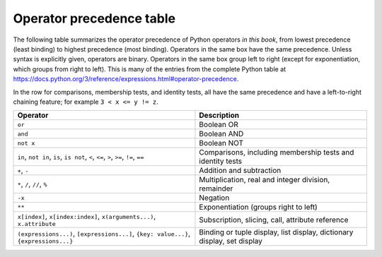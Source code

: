 
.. _operator-summary:

Operator precedence table
==========================

.. index:: 
   operator; precedence
   precedence

The following table summarizes the operator precedence of Python operators *in this book*, from lowest
precedence (least binding) to highest precedence (most binding).  Operators in
the same box have the same precedence.  Unless syntax is explicitly given,
operators are binary.  Operators in the same box group left to right (except for
exponentiation, which groups from right to left).  
This is many of the entries from the complete Python table at 
https://docs.python.org/3/reference/expressions.html#operator-precedence.

In the row for comparisons, membership tests, and identity tests, all have the same
precedence and have a left-to-right chaining feature; for example ``3 < x <= y != z``.


+-----------------------------------------------+-------------------------------------+
| Operator                                      | Description                         |
+===============================================+=====================================+
| ``or``                                        | Boolean OR                          |
+-----------------------------------------------+-------------------------------------+
| ``and``                                       | Boolean AND                         |
+-----------------------------------------------+-------------------------------------+
| ``not x``                                     | Boolean NOT                         |
+-----------------------------------------------+-------------------------------------+
| ``in``, ``not in``, ``is``, ``is not``,       | Comparisons, including membership   |
| ``<``, ``<=``, ``>``, ``>=``, ``!=``, ``==``  | tests and identity tests            |
+-----------------------------------------------+-------------------------------------+
| ``+``, ``-``                                  | Addition and subtraction            |
+-----------------------------------------------+-------------------------------------+
| ``*``, ``/``, ``//``, ``%``                   | Multiplication,                     |
|                                               | real and integer division,          |
|                                               | remainder                           |
+-----------------------------------------------+-------------------------------------+
| ``-x``                                        | Negation                            |
+-----------------------------------------------+-------------------------------------+
| ``**``                                        | Exponentiation                      |
|                                               | (groups right to left)              |
+-----------------------------------------------+-------------------------------------+
| ``x[index]``, ``x[index:index]``,             | Subscription, slicing,              |
| ``x(arguments...)``, ``x.attribute``          | call, attribute reference           |
+-----------------------------------------------+-------------------------------------+
| ``(expressions...)``,                         | Binding or tuple display,           |
| ``[expressions...]``,                         | list display,                       |
| ``{key: value...}``,                          | dictionary display,                 |
| ``{expressions...}``                          | set display                         |
+-----------------------------------------------+-------------------------------------+

